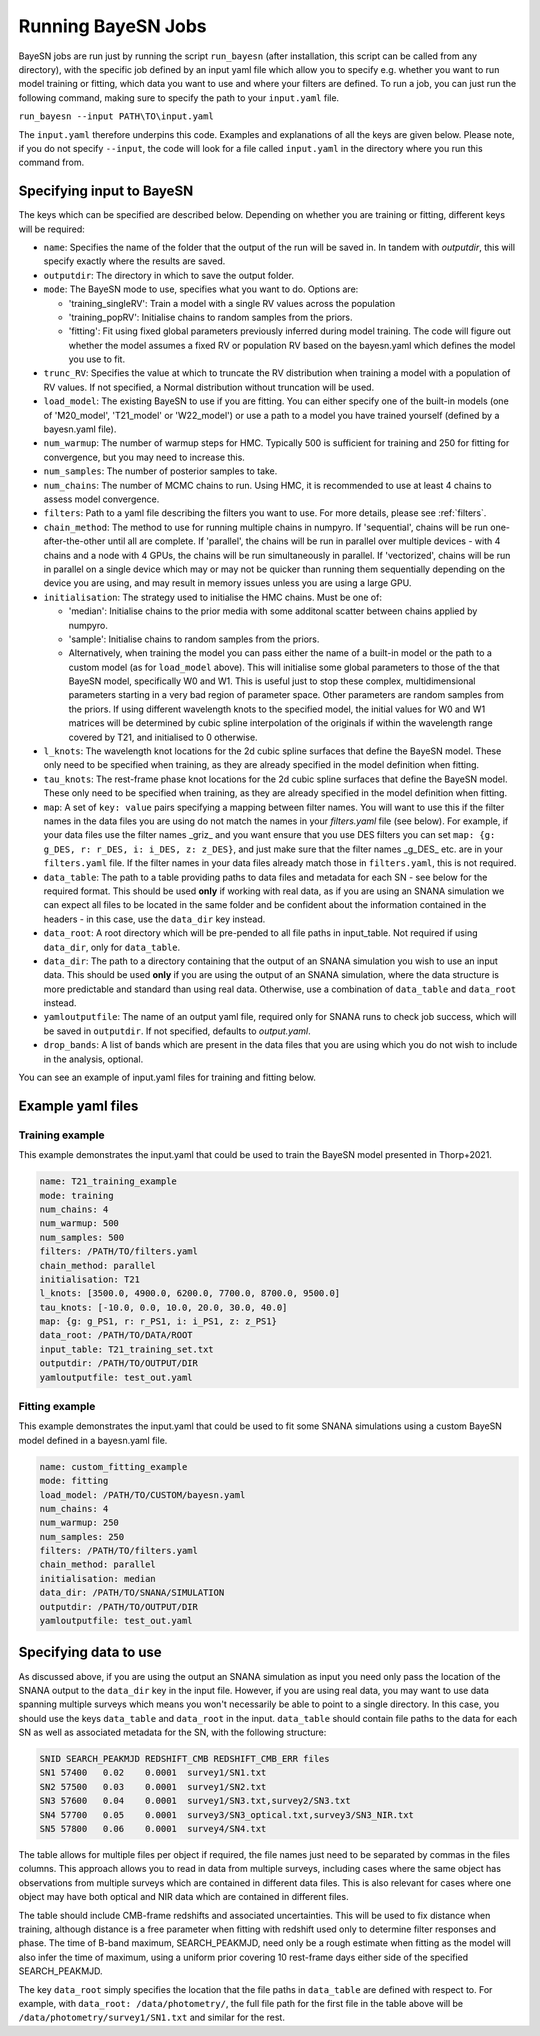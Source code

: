 .. _running_bayesn:

Running BayeSN Jobs
==========================================

BayeSN jobs are run just by running the script ``run_bayesn`` (after installation, this script can be called from any
directory), with the specific job defined by an input yaml file which allow you to specify e.g. whether you want to run
model training or fitting, which data you want to use and where your filters are defined. To run a job, you can just run
the following command, making sure to specify the path to your ``input.yaml`` file.

``run_bayesn --input PATH\TO\input.yaml``

The ``input.yaml`` therefore underpins this code. Examples and explanations of all the keys are given below. Please note,
if you do not specify ``--input``, the code will look for a file called ``input.yaml`` in the directory where you run this
command from.

Specifying input to BayeSN
---------------------------------

The keys which can be specified are described below. Depending on whether you are training or fitting, different keys will be required:

- ``name``: Specifies the name of the folder that the output of the run will be saved in. In tandem with `outputdir`, this will specify exactly where the results are saved.
- ``outputdir``: The directory in which to save the output folder.
- ``mode``: The BayeSN mode to use, specifies what you want to do. Options are:

  - 'training_singleRV': Train a model with a single RV values across the population
  - 'training_popRV': Initialise chains to random samples from the priors.
  - 'fitting': Fit using fixed global parameters previously inferred during model training. The code will figure out whether the model assumes a fixed RV or population RV based on the bayesn.yaml which defines the model you use to fit.
- ``trunc_RV``: Specifies the value at which to truncate the RV distribution when training a model with a population of RV values. If not specified, a Normal distribution without truncation will be used.
- ``load_model``: The existing BayeSN to use if you are fitting. You can either specify one of the built-in models (one of 'M20_model', 'T21_model' or 'W22_model') or use a path to a model you have trained yourself (defined by a bayesn.yaml file).
- ``num_warmup``: The number of warmup steps for HMC. Typically 500 is sufficient for training and 250 for fitting for convergence, but you may need to increase this.
- ``num_samples``: The number of posterior samples to take.
- ``num_chains``: The number of MCMC chains to run. Using HMC, it is recommended to use at least 4 chains to assess model convergence.
- ``filters``: Path to a yaml file describing the filters you want to use. For more details, please see :ref:`filters`.
- ``chain_method``: The method to use for running multiple chains in numpyro. If 'sequential', chains will be run one-after-the-other until all are complete. If 'parallel', the chains will be run in parallel over multiple devices - with 4 chains and a node with 4 GPUs, the chains will be run simultaneously in parallel. If 'vectorized', chains will be run in parallel on a single device which may or may not be quicker than running them sequentially depending on the device you are using, and may result in memory issues unless you are using a large GPU.
- ``initialisation``: The strategy used to initialise the HMC chains. Must be one of:

  - 'median': Initialise chains to the prior media with some additonal scatter between chains applied by numpyro.
  - 'sample': Initialise chains to random samples from the priors.
  - Alternatively, when training the model you can pass either the name of a built-in model or the path to a custom model (as for ``load_model`` above). This will initialise some global parameters to those of the that BayeSN model, specifically W0 and W1. This is useful just to stop these complex, multidimensional parameters starting in a very bad region of parameter space. Other parameters are random samples from the priors. If using different wavelength knots to the specified model, the initial values for W0 and W1 matrices will be determined by cubic spline interpolation of the originals if within the wavelength range covered by T21, and initialised to 0 otherwise.
- ``l_knots``: The wavelength knot locations for the 2d cubic spline surfaces that define the BayeSN model. These only need to be specified when training, as they are already specified in the model definition when fitting.
- ``tau_knots``: The rest-frame phase knot locations for the 2d cubic spline surfaces that define the BayeSN model. These only need to be specified when training, as they are already specified in the model definition when fitting.
- ``map``: A set of ``key: value`` pairs specifying a mapping between filter names. You will want to use this if the filter names in the data files you are using do not match the names in your `filters.yaml` file (see below). For example, if your data files use the filter names _griz_ and you want ensure that you use DES filters you can set ``map: {g: g_DES, r: r_DES, i: i_DES, z: z_DES}``, and just make sure that the filter names _g_DES_ etc. are in your ``filters.yaml`` file. If the filter names in your data files already match those in ``filters.yaml``, this is not required.
- ``data_table``: The path to a table providing paths to data files and metadata for each SN - see below for the required format. This should be used **only** if working with real data, as if you are using an SNANA simulation we can expect all files to be located in the same folder and be confident about the information contained in the headers - in this case, use the ``data_dir`` key instead.
- ``data_root``: A root directory which will be pre-pended to all file paths in input_table. Not required if using ``data_dir``, only for ``data_table``.
- ``data_dir``: The path to a directory containing that the output of an SNANA simulation you wish to use an input data. This should be used **only** if you are using the output of an SNANA simulation, where the data structure is more predictable and standard than using real data. Otherwise, use a combination of ``data_table`` and ``data_root`` instead.
- ``yamloutputfile``: The name of an output yaml file, required only for SNANA runs to check job success, which will be saved in ``outputdir``. If not specified, defaults to `output.yaml`.
- ``drop_bands``: A list of bands which are present in the data files that you are using which you do not wish to include in the analysis, optional.

You can see an example of input.yaml files for training and fitting below.

Example yaml files
------------------------------

Training example
~~~~~~~~~~~~~~~~~~~~~~~~~~~~~~

This example demonstrates the input.yaml that could be used to train the BayeSN model presented in Thorp+2021.

.. code-block:: yaml

    name: T21_training_example
    mode: training
    num_chains: 4
    num_warmup: 500
    num_samples: 500
    filters: /PATH/TO/filters.yaml
    chain_method: parallel
    initialisation: T21
    l_knots: [3500.0, 4900.0, 6200.0, 7700.0, 8700.0, 9500.0]
    tau_knots: [-10.0, 0.0, 10.0, 20.0, 30.0, 40.0]
    map: {g: g_PS1, r: r_PS1, i: i_PS1, z: z_PS1}
    data_root: /PATH/TO/DATA/ROOT
    input_table: T21_training_set.txt
    outputdir: /PATH/TO/OUTPUT/DIR
    yamloutputfile: test_out.yaml


Fitting example
~~~~~~~~~~~~~~~~~~~~~~~~

This example demonstrates the input.yaml that could be used to fit some SNANA simulations using a custom BayeSN model defined in a bayesn.yaml file.

.. code-block:: yaml

    name: custom_fitting_example
    mode: fitting
    load_model: /PATH/TO/CUSTOM/bayesn.yaml
    num_chains: 4
    num_warmup: 250
    num_samples: 250
    filters: /PATH/TO/filters.yaml
    chain_method: parallel
    initialisation: median
    data_dir: /PATH/TO/SNANA/SIMULATION
    outputdir: /PATH/TO/OUTPUT/DIR
    yamloutputfile: test_out.yaml

Specifying data to use
-------------------------------

As discussed above, if you are using the output an SNANA simulation as input you need only pass the location of the
SNANA output to the ``data_dir`` key in the input file. However, if you are using real data, you may want to use data
spanning multiple surveys which means you won't necessarily be able to point to a single directory. In this case, you
should use the keys ``data_table`` and ``data_root`` in the input. ``data_table`` should contain file paths to the data
for each SN as well as associated metadata for the SN, with the following structure:

.. code-block:: text

    SNID SEARCH_PEAKMJD	REDSHIFT_CMB REDSHIFT_CMB_ERR files
    SN1	57400	0.02	0.0001	survey1/SN1.txt
    SN2	57500	0.03	0.0001  survey1/SN2.txt
    SN3	57600	0.04	0.0001	survey1/SN3.txt,survey2/SN3.txt
    SN4	57700	0.05	0.0001	survey3/SN3_optical.txt,survey3/SN3_NIR.txt
    SN5	57800	0.06	0.0001	survey4/SN4.txt

The table allows for multiple files per object if required, the file names just need to be separated by commas in the
files columns. This approach allows you to read in data from multiple surveys, including cases where the same object has
observations from multiple surveys which are contained in different data files. This is also relevant for cases where
one object may have both optical and NIR data which are contained in different files.

The table should include CMB-frame redshifts and associated uncertainties. This will be used to fix distance when
training, although distance is a free parameter when fitting with redshift used only to determine filter responses and
phase. The time of B-band maximum, SEARCH_PEAKMJD, need only be a rough estimate when fitting as the model will also
infer the time of maximum, using a uniform prior covering 10 rest-frame days either side of the specified
SEARCH_PEAKMJD.

The key ``data_root`` simply specifies the location that the file paths in ``data_table`` are defined with respect to.
For example, with ``data_root: /data/photometry/``, the full file path for the first file in the table above will be
``/data/photometry/survey1/SN1.txt`` and similar for the rest.

